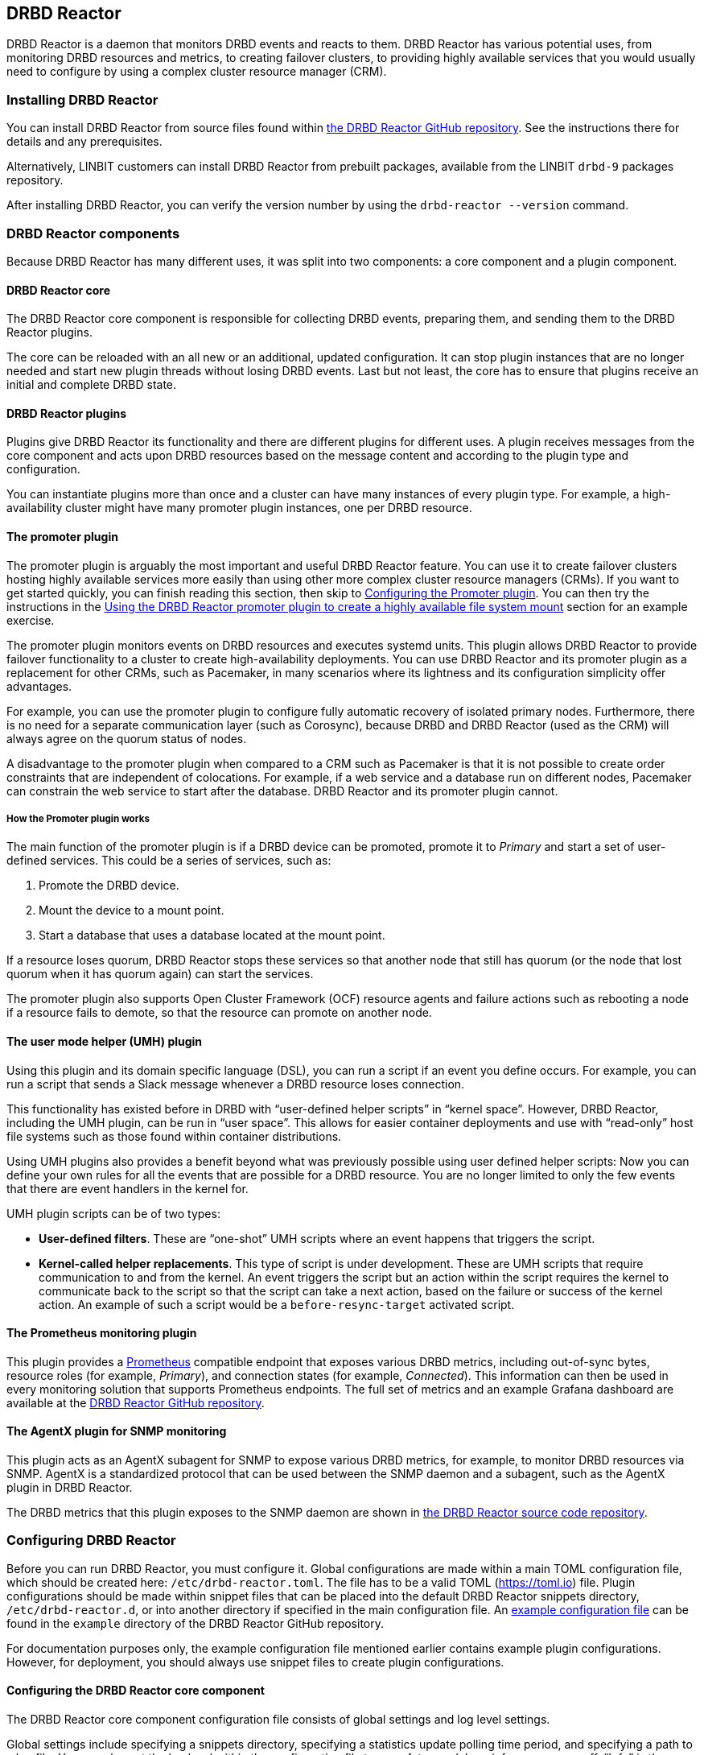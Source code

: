 [[ch-drbd-reactor]]
== DRBD Reactor

indexterm2:[DRBD Reactor] is a daemon that monitors DRBD events and reacts to them.
DRBD Reactor has various potential uses, from monitoring DRBD resources and metrics, to creating failover clusters, to providing highly available services that you would usually need to configure by using a complex cluster resource manager (CRM).

[[s-drdb-reactor-installing]]
=== Installing DRBD Reactor

You can install DRBD Reactor from source files found within https://github.com/LINBIT/drbd-reactor[the DRBD Reactor GitHub repository].
See the instructions there for details and any prerequisites.

ifndef::drbd-only[]
Alternatively, LINBIT customers can install DRBD Reactor from prebuilt packages, available from the LINBIT `drbd-9` packages repository.
endif::drbd-only[]

After installing DRBD Reactor, you can verify the version number by using the `drbd-reactor --version` command.

[[s-drbd-reactor-components]]
=== DRBD Reactor components

Because DRBD Reactor has many different uses, it was split into two components: a core component and a plugin component.

[[s-drdb-reactor-core]]
==== DRBD Reactor core

The DRBD Reactor core component is responsible for collecting DRBD events, preparing them, and sending them to the DRBD Reactor plugins.

The core can be reloaded with an all new or an additional, updated configuration.
It can stop plugin instances that are no longer needed and start new plugin threads without losing DRBD events.
Last but not least, the core has to ensure that plugins receive an initial and complete DRBD state.

[[s-drdb-reactor-plugins]]
==== DRBD Reactor plugins

Plugins give DRBD Reactor its functionality and there are different plugins for different uses.
A plugin receives messages from the core component and acts upon DRBD resources based on the message content and according to the plugin type and configuration.

You can instantiate plugins more than once and a cluster can have many instances of every plugin type.
For example, a high-availability cluster might have many promoter plugin instances, one per DRBD resource.

[[s-drdb-reactor-promoter-plugin]]
==== The promoter plugin

The promoter plugin is arguably the most important and useful DRBD Reactor feature.
You can use it to create failover clusters hosting highly available services more easily than using other more complex cluster resource managers (CRMs).
If you want to get started quickly, you can finish reading this section, then skip to <<s-drbd-reactor-promoter-plugin-configuring>>.
You can then try the instructions in the <<s-drbd-reactor-creating-a-ha-file-system-mount>> section for an example exercise.

The promoter plugin monitors events on DRBD resources and executes systemd units.
This plugin allows DRBD Reactor to provide failover functionality to a cluster to create high-availability deployments.
You can use DRBD Reactor and its promoter plugin as a replacement for other CRMs, such as Pacemaker, in many scenarios where its lightness and its configuration simplicity offer advantages.

For example, you can use the promoter plugin to configure fully automatic recovery of isolated primary nodes.
Furthermore, there is no need for a separate communication layer (such as Corosync), because DRBD and DRBD Reactor (used as the CRM) will always agree on the quorum status of nodes.

A disadvantage to the promoter plugin when compared to a CRM such as Pacemaker is that it is not possible to create order constraints that are independent of colocations.
For example, if a web service and a database run on different nodes, Pacemaker can constrain the web service to start after the database.
DRBD Reactor and its promoter plugin cannot.

[[s-drbd-reactor-promoter-plugin-how-it-works]]
===== How the Promoter plugin works

The main function of the promoter plugin is if a DRBD device can be promoted, promote it to _Primary_ and start a set of user-defined services.
This could be a series of services, such as:

. Promote the DRBD device.
. Mount the device to a mount point.
. Start a database that uses a database located at the mount point.

If a resource loses quorum, DRBD Reactor stops these services so that another node that still has quorum (or the node that lost quorum when it has quorum again) can start the services.

The promoter plugin also supports Open Cluster Framework (OCF) resource agents and failure actions such as rebooting a node if a resource fails to demote, so that the resource can promote on another node.

[[s-drdb-reactor-umh-plugin]]
==== The user mode helper (UMH) plugin

Using this plugin and its domain specific language (DSL), you can run a script if an event you define occurs.
For example, you can run a script that sends a Slack message whenever a DRBD resource loses connection.

This functionality has existed before in DRBD with “user-defined helper scripts” in “kernel space”.
However, DRBD Reactor, including the UMH plugin, can be run in “user space”.
This allows for easier container deployments and use with “read-only” host file systems such as those found within container distributions.

Using UMH plugins also provides a benefit beyond what was previously possible using user defined helper scripts: Now you can define your own rules for all the events that are possible for a DRBD resource.
You are no longer limited to only the few events that there are event handlers in the kernel for.

UMH plugin scripts can be of two types:

- *User-defined filters*. These are “one-shot” UMH scripts where an event happens that triggers   the script.

- *Kernel-called helper replacements*.
This type of script is under development.
These are UMH scripts that require communication to and from the kernel.
An event triggers the script but an action within the script requires the kernel to communicate back to the script so that the script can take a next action, based on the failure or success of the kernel action.
An example of such a script would be a `before-resync-target` activated script.

[[s-drdb-reactor-prometheus-plugin]]
==== The Prometheus monitoring plugin

This plugin provides a https://prometheus.io/[Prometheus] compatible endpoint that exposes various DRBD metrics, including out-of-sync bytes, resource roles (for example, _Primary_), and connection states (for example, _Connected_).
This information can then be used in every monitoring solution that supports Prometheus endpoints.
The full set of metrics and an example Grafana dashboard are available at the https://github.com/LINBIT/drbd-reactor/blob/master/doc/prometheus.md[DRBD Reactor GitHub repository].

[[s-drdb-reactor-agentx-plugin]]
==== The AgentX plugin for SNMP monitoring

This plugin acts as an AgentX subagent for SNMP to expose various DRBD metrics, for example, to monitor DRBD resources via SNMP.
AgentX is a standardized protocol that can be used between the SNMP daemon and a subagent, such as the AgentX plugin in DRBD Reactor.

The DRBD metrics that this plugin exposes to the SNMP daemon are shown in https://github.com/LINBIT/drbd-reactor/blob/master/doc/agentx.md#metrics[the DRBD Reactor source code repository].

[[s-drbd-reactor-configuring]]
=== Configuring DRBD Reactor

Before you can run DRBD Reactor, you must configure it.
Global configurations are made within a main TOML configuration file, which should be created here: `/etc/drbd-reactor.toml`.
The file has to be a valid TOML (https://toml.io) file.
Plugin configurations should be made within snippet files that can be placed into the default DRBD Reactor snippets directory, `/etc/drbd-reactor.d`, or into another directory if specified in the main configuration file.
An https://github.com/LINBIT/drbd-reactor/blob/master/example/drbd-reactor.toml[example configuration file] can be found in the `example` directory of the DRBD Reactor GitHub repository.

For documentation purposes only, the example configuration file mentioned earlier contains example plugin configurations.
However, for deployment, you should always use snippet files to create plugin configurations.

[[s-drbd-reactor-core-configuring]]
==== Configuring the DRBD Reactor core component

The DRBD Reactor core component configuration file consists of global settings and log level settings.

Global settings include specifying a snippets directory, specifying a statistics update polling time period, and specifying a path to a log file.
You can also set the log level within the configuration file to one of: trace, debug, info, warn, error, off.
“Info” is the default log level.

See the `drbd-reactor.toml` manual page for the syntax of these settings.

[[s-drbd-reactor-plugin-configuring]]
==== Configuring DRBD Reactor plugins

You configure DRBD Reactor plugins by editing TOML formatted snippet files.
Every plugin can specify an ID (`id`) in its configuration section.
On a DRBD Reactor daemon reload, started plugins that are still present in the new configuration keep running.
Plugins without an ID get stopped and restarted if still present in the new configuration.

IMPORTANT: For plugins without an ID, every DRBD Reactor service reload is a restart.

[[s-drbd-reactor-promoter-plugin-configuring]]
==== Configuring the Promoter plugin

You will typically have one snippet file for each DRBD resource that you want DRBD Reactor and the promoter plugin to watch and manage.

Here is an example promoter plugin configuration snippet:

----
[[promoter]]
[promoter.resources.my_drbd_resource] <1>
dependencies-as = "Requires" <2>
target-as = "Requires" <3>
start = ["path-to-my-file-system-mount.mount", "foo.service"] <4>
on-drbd-demote-failure = "reboot" <5>
secondary-force = true <6>
preferred-nodes = ["nodeA", "nodeB"] <7>
----

<1> "my_drbd_resource" specifies the name of the DRBD resource that DRBD Reactor and the promoter plugin should watch and manage.

<2> Specifies the systemd dependency type to generate inter-service dependencies as.

<3> Specifies the systemd dependency type to generate service dependencies in the final target unit.

<4> `start` specifies what should be started when the watched DRBD resource is promotable.
In this example, the promoter plugin would start a file system mount unit and a service unit.

<5> Specifies the action to take if a DRBD resource fails to demote, for example, after a loss of quorum event.
In such a case, an action should be taken on the node that fails to demote that will trigger some "self-fencing" of the node and cause another node to promote.
Actions can be one of: `reboot`, `reboot-force`, `reboot-immediate`, `poweroff`, `poweroff-force`, `poweroff-immediate`, `exit`, `exit-force`.

<6> If a node loses quorum, DRBD Reactor will try to demote the node to a secondary role.
If the resource was configured to suspend I/O operations upon loss of quorum, this setting specifies whether or not to demote the node to a secondary role using the `drbdadm` force secondary feature.
See the <<s-force-secondary>> section of the _DRBD User Guide_ for more details.
"true" is the default option if this setting is not specified.
It is specified here for illustrative purposes.

<7> If set, resources are started on the preferred nodes, in the specified order, if possible.

[[s-drbd-reactor-promoter-multi-line-start-list-service-string]]
===== Specifying a promoter start list service string spanning multiple lines

For formatting or readability reasons, you can split a long service string across multiple lines within a promoter plugin snippet file's start list of services.
You can do this by using https://toml.io/en/v1.0.0#string[TOML syntax for multi-line basic strings].
The following example shows splitting the first and third service strings of a promoter plugin start list across more than one line.
A backslash (\) at the end of a line within a TOML multi-line basic string ensures that a newline character is not inserted between lines within the string.

----
[...]
start = [
"""
ocf:heartbeat:Filesystem fs_mysql device=/dev/drbd1001 \
directory=/var/lib/mysql fstype=ext4 run_fsck=no""",
"mariadb.service",
"""ocf:heartbeat:IPaddr2 db_virtip ip=192.168.222.65 \
cidr_netmask=24 iflabel=virtualip"""
]
[...]
----

TIP: You can also use this technique to split up long strings within other plugin snippet files.

[[s-drbd-reactor-promoter-plugin-freeze-configure]]
===== Configuring resource freezing

Starting with DRBD Reactor version 0.9.0, you can configure the promoter plugin to "freeze" a resource that DRBD Reactor is controlling, rather than stopping it when a currently active node loses quorum.
DRBD Reactor can then "thaw" the resource when the node regains quorum and becomes active, rather than having to restart the resource if it was stopped.

While in most cases the default stop and start behavior will be preferred, the freeze and thaw configuration could be useful for a resource that takes a long time to start, for example, a resource that includes services such as a large database.
If a _Primary_ node loses quorum in such a cluster, and the remaining nodes are unable to form a partition with quorum, freezing the resource could be useful.
A useful case might be if the _Primary_ node's loss of quorum was momentary, for example, due to a brief network issue.
When the formerly _Primary_ node with a frozen resource reconnects with its peer nodes, the node would again become _Primary_ and DRBD Reactor would thaw the resource.
The result of this behavior could be that the resource is again available in seconds, rather than minutes, because the resource did not have to start from a stopped state, it only had to resume from a frozen one.

[[s-drbd-reactor-promoter-plugin-freeze-requirements]]
====== Requirements:

Before configuring the promoter plugin freeze feature for a resource, you will need:

* A system that uses https://www.kernel.org/doc/html/latest/admin-guide/cgroup-v2.html[cgroup v2], implementing unified cgroups.
You can verify this by the presence of `/sys/fs/cgroup/cgroup.controllers` on your system.
If this is not present, and your kernel supports it, you should be able to add the kernel command line argument `systemd.unified_cgroup_hierarchy=1` to enable this feature.
+
NOTE: This should only be relevant for RHEL 8, Ubuntu 20.04, and earlier versions.

* The following DRBD options configured for the resource:
	** `on-no-quorum` set to `suspend-io`;
	** `on-no-data-accessible` set to `suspend-io`;
	** `on-suspended-primary` set to `force-secondary`;
	** `rr-conflict` (`net` option) set to `retry-connect`.

* A resource that can "tolerate" freezing and thawing.
You can test how your resource (and any applications that rely on the resource) respond to freezing and thawing by using the `systemctl freeze <systemd_unit>`, and the `systemctl thaw <systemd_unit>` commands.
Here you specify the systemd unit or units that correspond to the start list of services within the promoter plugin configuration.
You can use these commands to test how your applications behave, after services that they depend on are frozen and thawed.
+
IMPORTANT: If you are unsure whether your resource and applications will tolerate freezing, then it is safer to keep the default stop and start behavior.

To configure resource freezing, add the following line to the promoter plugin snippet file for your DRBD Reactor resource:

----
on-quorum-loss = "freeze"
----

[[s-drbd-reactor-promoter-plugin-ocf-resource-agents]]
===== Using OCF resource agents with the promoter plugin

You can also configure the promoter plugin to use OCF resource agents in the `start` list of services.

ifndef::de-brand[]
NOTE: If you have a LINBIT customer or evaluation account, you can install the `resource-agents` package available in the LINBIT `drbd-9` package repository to install a suite of open source resource agent scripts, including the OCF Filesystem resource agent.
endif::de-brand[]

The syntax for specifying an OCF resource agent as a service within a `start` list is `ocf:$vendor:$agent instance-id [key=value key=value ...]`.
Here, `instance-id` is user-defined and `key=value` pairs, if specified, are passed as environment variables to the created systemd unit file.
For example:

----
[[promoter]]
[...]
start = ["ocf:heartbeat:IPaddr2 ip_mysql ip=10.43.7.223 cidr_netmask=16"]
[...]
----

IMPORTANT: The promoter plugin expects OCF resource agents in the `/usr/lib/ocf/resource.d/` directory.

[[s-drbd-reactor-when-to-use--systemd-fs-mount-units-and-ocf-ras]]
===== When to use systemd mount units and OCF Filesystem resource agents

Almost all scenarios that you might use DRBD Reactor and its promoter plugin will likely involve a file system mount.
If your use case involves a promoter start list of services with other services or applications besides a file system mount, then you should use a systemd mount unit to handle the file system mounting.

However, you should not use a systemd file system mount unit if a file system mount point is the end goal, that is, it would be the last service in your promoter plugin start list of services.
Instead, use an OCF Filesystem resource agent to handle mounting and unmounting the file system.

In this case, using an OCF resource agent is better because the resource agent will be able to escalate the demotion of nodes, by using `kill` actions and other various signals against processes that might be holding the mount point open.
For example, there could be a user running an application against a file in the file system that systemd would not know about.
In that case, systemd would not be able to unmount the file system and the promoter plugin would not be able to demote the node.

You can find more information in the https://github.com/LINBIT/drbd-reactor/blob/master/doc/promoter.md#ha-involving-file-system-mount-points[DRBD Reactor GitHub documentation].

[[s-drbd-reactor-umh-plugin-configuring]]
==== Configuring the user mode helper (UMH) plugin

Configuration for this plugin consists of:

- Rule type
- Command or script to run
- User-defined environment variables (optional)
- Filters based on DRBD resource name, event type, or state changes

There are four different DRBD types a rule can be defined for: `resource`, `device`, `peerdevice`, or `connection`.

For each rule type, you can configure a command or script to run using `sh -c` as well as any user-defined environment variables.
User-defined environment variables are in addition to the commonly set ones:

- HOME  `/`
- TERM  `Linux`
- PATH  `/sbin:/usr/sbin:/bin:/usr/bin`

You can also filter UMH rule types by DRBD resource name or event type (exists, create, destroy, or change).

Finally, you can filter the plugin action based on DRBD state changes.
Filters should be based upon both the old and the new (current) DRBD state, that are reported to the plugin, because you want the plugin to react to changes.
This is only possible if you filter for two states, old and new.
Otherwise the plugin might trigger randomly.
For example, if you only specified a new (current) DRBD role as a DRBD state to filter for, the plugin might trigger even when the new role is the same as the old DRBD role.

Here is an example UMH plugin configuration snippet for a `resource` rule:

----
[[umh]]
[[umh.resource]]
command = "slack.sh $DRBD_RES_NAME on $(uname -n) from $DRBD_OLD_ROLE to $DRBD_NEW_ROLE"
event-type = "Change"
resource-name = "my-resource"
old.role = { operator = "NotEquals", value = "Primary" }
new.role = "Primary"
----

This example UMH plugin configuration is based on change event messages received from the DRBD Reactor daemon for the DRBD resource specified by the `resource-name` value `my-resource`.

If the old role for the resource was not _Primary_ and its new (current) role is _Primary_, then a script named `slack.sh` runs with the arguments that follow.
As the full path is not specified, the script needs to reside within the commonly set `PATH` environment variable (`/sbin:/usr/sbin:/bin:/usr/bin`) of the host machine (or container if run that way).
Presumably, the script sends a message to a Slack channel informing of the resource role change.
Variables specified in the command string value are substituted for based on specified values elsewhere in the plugin configuration, for example, the value specified by `resource-name` will be substituted for `$DRBD_RES_NAME` when the command runs.

NOTE: The example configuration earlier uses the specified operator "NotEquals" to evaluate whether or not the `old.role` value of "Primary" was true.
If you do not specify an operator, then the default operator is "Equals", as in the `new.role = "Primary"` filter in the example configuration.

There are more rules, fields, filter types, and variables that you can specify in your UMH plugin configurations.
See the https://github.com/LINBIT/drbd-reactor/blob/master/doc/umh.md[UMH documentation page] in the DRBD Reactor GitHub repository for more details, explanations, examples, and caveats.

[[s-drbd-reactor-prometheus-plugin-configuring]]
==== Configuring the Prometheus plugin

This plugin provides a Prometheus compatible HTTP endpoint serving DRBD monitoring metrics, such as the DRBD connection state, whether or not the DRBD device has quorum, number of bytes out of sync, signs of TCP send buffer congestion, and many more.
The `drbd-reactor.prometheus` manual page has a full list of metrics and more details.

[[s-drbd-reactor-agentx-plugin-configuring]]
==== Configuring the AgentX plugin for SNMP monitoring

Configuring the AgentX plugin involves installing an SNMP management information base (MIB) that defines the DRBD metrics that will be exposed, configuring the SNMP daemon, and editing a DRBD Reactor configuration snippet file for the AgentX plugin.

IMPORTANT: You will need to complete the following setup steps on all your DRBD Reactor nodes.

[[s-drbd-reactor-agentx-plugin-prerequisites]]
===== Prerequisites

Before configuring this plugin to expose various DRBD metrics to an SNMP daemon, you will need to install the following packages, if they are not already installed.

For RPM-based systems:

----
dnf -y install net-snmp net-snmp-utils
----

For DEB-based systems:

----
apt -y install snmp snmpd
----

NOTE: If you encounter errors related to missing MIBs when using SNMP commands against the LINBIT MIB, you will have to download the missing MIBs.
You can do this manually or else install the `snmp-mibs-downloader` DEB package.

[[s-drbd-reactor-agentx-plugin-firewall]]
===== AgentX firewall considerations

If you are using a firewall service, you will need to allow TCP traffic via port 705 for the AgentX protocol.

[[s-drbd-reactor-agentx-plugin-LINBIT-MIB]]
===== Installing the LINBIT DRBD management information base

To use the AgentX plugin, download the LINBIT DRBD MIB to `/usr/share/snmp/mibs`:

----
curl -L https://github.com/LINBIT/drbd-reactor/raw/master/example/LINBIT-DRBD-MIB.mib \
  -o /usr/share/snmp/mibs/LINBIT-DRBD-MIB.mib
----

[[s-drbd-reactor-agentx-plugin-snmp-daemon]]
===== Configuring the SNMP daemon

To configure the SNMP service daemon, add the following lines to its configuration file (`/etc/snmp/snmpd.conf`):

----
# add LINBIT ID to the system view and enable agentx
view    systemview    included   .1.3.6.1.4.1.23302
master agentx
agentXSocket tcp:127.0.0.1:705
----

IMPORTANT: Verify that the view name that you use matches a view name that is configured appropriately in the SNMP configuration file.
This example shows `systemview` as the view name used in a RHEL 8 system.
For Ubuntu, the view name could be different, for example, in Ubuntu 22.04 it is `systemonly`.

Next, enable and start the service (or restart the service if it was already enabled and running):

----
systemctl enable --now snmpd.service
----

[[s-drbd-reactor-agentx-plugin-configuration-file]]
===== Editing the AgentX plugin configuration snippet file

The AgentX plugin needs only minimal configuration in a DRBD Reactor snippet file.
Edit the configuration snippet file by entering the following command:

----
drbd-reactorctl edit -t agentx agentx
----

Then add the following lines:

----
[[agentx]]
address = "localhost:705"
cache-max = 60 # seconds
agent-timeout = 60 # seconds snmpd waits for an answer
peer-states = true # include peer connection and disk states
----

[NOTE]
====
If you use the `drbd-reactorctl edit` command to edit a configuration snippet file, DRBD Reactor will reload the service if needed.
If you are copying a previously edited snippet file to another node, you will need to reload the DRBD Reactor service on that node, by entering:

----
systemctl reload drbd-reactor.service
----
====

[[s-drbd-reactor-agentx-plugin-verifying]]
===== Verifying the AgentX plugin operation

Before verifying the AgentX plugin operation, first verify that the SNMP service exposes a standard, preinstalled MIB, by entering the following command:

----
snmpwalk -Os -c public -v 2c localhost iso.3.6.1.2.1.1.1
----

Output from the command will be similar to the following:

[%autofit]
----
sysDescr.0 = STRING: Linux linstor-1 5.14.0-284.30.1.el9_2.x86_64 #1 SMP PREEMPT_DYNAMIC Fri Aug 25 09:13:12 EDT 2023 x86_64
----

Next, verify that the AgentX plugin is shown in the output of a `drbd-reactorctl status` command:

----
/etc/drbd-reactor.d/agentx.toml:
AgentX: connecting to main agent at localhost:705
[...]
----

Next, show the LINBIT MIB table structure by entering the following command:

----
snmptranslate -Tp -IR -mALL linbit
----

Finally, you can use an `snmptable` command to show a table of the values held in the MIB, particular to your current DRBD setup and resources.
The following example command starts showing the values for your DRBD resources at the `enterprises.linbit.1.2` (`enterprises.linbit.drbdData.drbdTable`) object identifier (OID) within the LINBIT MIB.

----
snmptable -m ALL -v 2c -c public localhost enterprises.linbit.1.2 | less -S
----

[[s-drbd-reactor-agentx-plugin-using-with-linstor]]
===== Using the AgentX plugin with LINSTOR

If you are using DRBD Reactor and its AgentX plugin to work with LINSTOR(R)-created DRBD resources, note that these DRBD resources will start from minor number 1000, rather than 1.
So, for example, to get the DRBD resource name of the first LINSTOR-created resource on a particular node, enter the following command:

----
snmpget -m ALL -v 2c -c public localhost .1.3.6.1.4.1.23302.1.2.1.2.1000
----

Output from the command will be similar to the following:

----
LINBIT-DRBD-MIB::ResourceName.1000 = STRING: linstor_db
----

[[s-drbd-reactorctl]]
=== Using the DRBD Reactor client utility

You can use the DRBD Reactor CLI client utility, `drbd-reactorctl`, to control the DRBD Reactor daemon and its plugins.

IMPORTANT: This utility only operates on plugin snippets.
Any existing plugin configurations in the main configuration file (not advised nor supported) should be moved to snippet files within the snippets directory.

With the `drbd-reactorctl` utility, you can:

- Get the status of the DRBD Reactor daemon and enabled plugins, by using the `drbd-reactorctl   status` command.

- Edit an existing or create a new plugin configuration, by using the `drbd-reactorctl edit -t <plugin_type> <plugin_file>` command.

- Display the TOML configuration of a given plugin, by using the `drbd-reactorctl cat <plugin_file>` command.

- Enable or disable a plugin, by using the `drbd-reactorctl enable|disable <plugin_file>` command.

- Evict a promoter plugin resource from the node, by using the `drbd-reactorctl evict <plugin_file>` command.

- Restart specified plugins (or the DRBD Reactor daemon, if no plugins specified) by using the   `drbd-reactorctl restart <plugin_file>` command.
Remove an existing plugin and restart the daemon, by using the `drbd-reactorctl rm <plugin_file>` command.

- List the activated plugins, or optionally list disabled plugins, by using the `drbd-reactorctl ls [--disabled]` command.

For greater control over some of these actions, there are additional options available.
The `drbd-reactorctl` manual page has more details and syntax information.

[[s-alternative-to-pacemaker-drbd-reactorctl-commands]]
==== DRBD Reactor client command alternatives to Pacemaker CRM shell commands

The following table shows some common CRM tasks and the Pacemaker CRM shell and DRBD Reactor client commands to accomplish them.

[cols="14h,~,~"]
|===
|CRM task|Pacemaker CRM shell command|DRBD Reactor client command

|Get status
|`crm_mon`
|`drbd-reactorctl status`

|Migrate away
|`crm resource migrate`
|`drbd-reactorctl evict`

|Unmigrate
|`crm resource unmigrate`
|Unnecessary
|===

A DRBD Reactor client command that is the same as `crm resource unmigrate` is unnecessary because the DRBD Reactor promoter plugin evicts a DRBD resource in the moment, but it does not prevent the resource from failing back to the node it was evicted from later, should the situation arise.
In contrast, the CRM shell `migrate` command inserts a permanent constraint into the cluster information base (CIB) that prevents the resource from running on the node the command is run on.
The CRM shell `unmigrate` command is a manual intervention that removes the constraint and allows the resource to fail back to the node the command is run on.
A forgotten `unmigrate` command can have dire consequences the next time the node might be needed to host the resource during an HA event.

NOTE: If you need to prevent failback to a particular node, you can evict it by using the DRBD Reactor client with the `evict --keep-masked` command and flag.
This prevents failback, until the node reboots and the flag gets removed.
You can remove the flag sooner than a reboot would, by using the `drbd-reactorctl evict --unmask` command.
This command is the same as the CRM shell `unmigrate` command.

[[s-drbd-reactor-creating-a-ha-file-system-mount]]
=== Using the DRBD Reactor promoter plugin to create a highly available file system mount

In this example, you will use DRBD Reactor and the promoter plugin to create a highly available file system mount within a cluster.

Prerequisites:

- A directory `/mnt/test` created on all of your cluster nodes

- A DRBD configured resource named _ha-mount_ that is backed by a DRBD device on all nodes.
The configuration examples that follow use `/dev/drbd1000`.

- The Cluster Labs OCF Filesystem resource agent, available through https://github.com/ClusterLabs/resource-agents/blob/main/heartbeat/Filesystem[the Cluster Lab `resource-agents` GitHub repository], should be present in the `/usr/lib/ocf/resource.d/heartbeat` directory
+
ifndef::de-brand[]
NOTE: If you have a LINBIT customer or evaluation account, you can install the `resource-agents` package available in the LINBIT `drbd-9` package repository to install a suite of open source resource agent scripts, including the OCF Filesystem resource agent.
endif::de-brand[]

The DRBD resource, _ha-mount_, should have the following settings configured in its DRBD resource configuration file:

----
resource ha-mount {
  options {
    auto-promote no;
    quorum majority;
    on-no-quorum suspend-io;
    on-no-data-accessible suspend-io;
    [...]
  }
[...]
}
----

First, make one of your nodes _Primary_ for the _ha-mount_ resource:

----
drbdadm primary ha-mount
----

Then create a file system on the DRBD backed device.
The ext4 file system is used in this example.

----
mkfs.ext4 /dev/drbd1000
----

Make the node _Secondary_ because after further configurations, DRBD Reactor and the Promoter plugin will control promoting nodes:

----
drbdadm secondary ha-mount
----

On all nodes that should be able to mount the DRBD backed device, create a systemd unit file:

----
cat << EOF > /etc/systemd/system/mnt-test.mount
[Unit]
Description=Mount /dev/drbd1000 to /mnt/test

[Mount]
What=/dev/drbd1000
Where=/mnt/test
Type=ext4
EOF
----

IMPORTANT: The systemd unit file name must match the mount location value given by the “Where=” directive, using systemd escape logic.
In this example, `mnt-test.mount` matches the mount location given by `Where=/mnt/test`.
You can use the command `systemd-escape -p --suffix=mount /my/mount/point` to convert your mount point to a systemd unit file name.

Next, on the same nodes as the earlier step, create a configuration file for the DRBD Reactor promoter plugin:

----
cat << EOF > /etc/drbd-reactor.d/ha-mount.toml
[[promoter]]
[promoter.resources.ha-mount]
start = [
"""ocf:heartbeat:Filesystem fs_test device=/dev/drbd1000 \
directory=/mnt/test fstype=ext4 run_fsck=no"""
]
on-drbd-demote-failure = "reboot"
EOF
----

NOTE: This promoter plugin configuration uses a start list of services that specifies an OCF resource agent for the file system found at your HA mount point.
By using this particular resource agent, you can circumvent situations where systemd might not know about certain users and processes that might hold the mount point open and prevent it from unmounting.
This could happen if you specified a systemd mount unit for the mount point, for example, `start = ["mnt-test.mount"]`, rather than using the OCF Filesystem resource agent.

To apply the configuration, enable and start the DRBD Reactor service on all nodes.
If the DRBD Reactor service is already running, reload it instead.

----
systemctl enable drbd-reactor.service --now
----

Next, verify which cluster node is in the _Primary_ role for the _ha-mount_ resource and has the backing device mounted:

----
drbd-reactorctl status ha-mount
----

Test a simple failover situation on the _Primary_ node by using the DRBD Reactor CLI utility to disable the _ha-mount_ configuration:

----
drbd-reactorctl disable --now ha-mount
----

Run the DRBD Reactor status command again to verify that another node is now in the _Primary_ role and has the file system mounted.

After testing failover, you can enable the configuration on the node you disabled it on earlier:

----
drbd-reactorctl enable ha-mount
----

As a next step, you can read the https://linbit.com/drbd-user-guide/linstor-guide-1_0-en/#s-linstor_ha[_LINSTOR User Guide_ section on creating a highly available LINSTOR cluster].
Instructions there describe how to use DRBD Reactor to manage the LINSTOR controller service so that the service is highly available within a cluster.

[[s-drbd-reactor-configuring-prometheus-monitoring]]
=== Configuring the DRBD Reactor Prometheus plugin

The DRBD Reactor Prometheus monitoring plugin acts as a Prometheus compatible endpoint for DRBD resources and exposes various DRBD metrics.
You can find a list of the available metrics in https://github.com/LINBIT/drbd-reactor/blob/master/doc/prometheus.md[the documentation folder] in the project's GitHub repository.

Prerequisites:

- Prometheus installed with its service enabled and running.

- Grafana installed with its service enabled and running.

To enable the Prometheus plugin, create a simple configuration file snippet on all DRBD Reactor nodes that you are monitoring:

----
cat << EOF > /etc/drbd-reactor.d/prometheus.toml
[[prometheus]]
enums = true
address = "0.0.0.0:9942"
EOF
----

Reload the DRBD Reactor service on all nodes that you are monitoring:

----
systemctl reload drbd-reactor.service
----

Add the following DRBD Reactor monitoring endpoint to your Prometheus configuration file `scrape_configs` section.
Replace “node-x” in the following `targets` lines with either hostnames or IP addresses for your DRBD Reactor monitoring endpoint nodes.
Hostnames must be resolvable from your Prometheus monitoring node.

----
  - job_name: drbd_reactor_endpoint
    static_configs:
      - targets: ['node-0:9942']
        labels:
          instance: 'node-0'
      - targets: ['node-1:9942']
        labels:
          instance: 'node-1'
      - targets: ['node-2:9942']
        labels:
          instance: 'node-2'
       [...]
----

Then, assuming it is already enabled and running, reload the Prometheus service by entering `sudo systemctl reload prometheus.service`.

Next, open a web browser and go to the URL of your Grafana server.
If the Grafana server service is running on the same node as your Prometheus monitoring service, the URL would look like: `http://<node_IP_address_or_hostname>:3000`.

You can then log in to the Grafana server web UI, add a Prometheus data source, and then add or import a Grafana dashboard that uses your Prometheus data source.
An example dashboard is available at the https://grafana.com/grafana/dashboards/14339[Grafana Labs dashboards marketplace].
An example dashboard is also available as a downloadable JSON file https://raw.githubusercontent.com/LINBIT/drbd-reactor/master/example/grafana-dashboard.json[here], at the DRBD Reactor GitHub project site.

